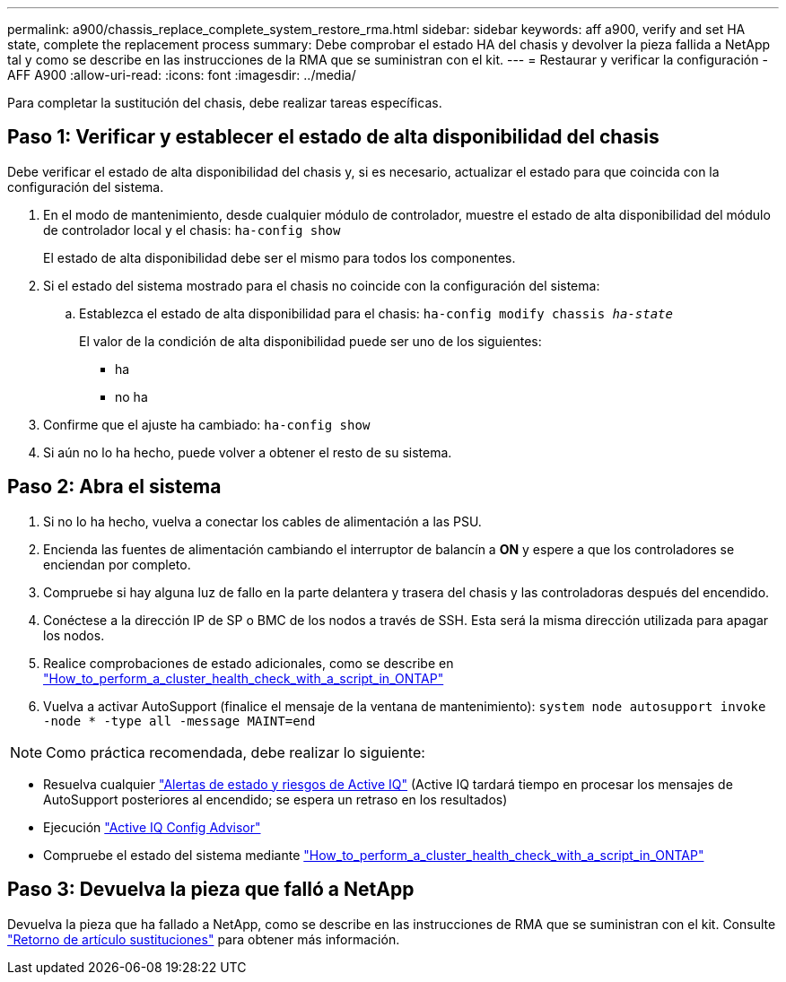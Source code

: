 ---
permalink: a900/chassis_replace_complete_system_restore_rma.html 
sidebar: sidebar 
keywords: aff a900, verify and set HA state, complete the replacement process 
summary: Debe comprobar el estado HA del chasis y devolver la pieza fallida a NetApp tal y como se describe en las instrucciones de la RMA que se suministran con el kit. 
---
= Restaurar y verificar la configuración - AFF A900
:allow-uri-read: 
:icons: font
:imagesdir: ../media/


[role="lead"]
Para completar la sustitución del chasis, debe realizar tareas específicas.



== Paso 1: Verificar y establecer el estado de alta disponibilidad del chasis

Debe verificar el estado de alta disponibilidad del chasis y, si es necesario, actualizar el estado para que coincida con la configuración del sistema.

. En el modo de mantenimiento, desde cualquier módulo de controlador, muestre el estado de alta disponibilidad del módulo de controlador local y el chasis: `ha-config show`
+
El estado de alta disponibilidad debe ser el mismo para todos los componentes.

. Si el estado del sistema mostrado para el chasis no coincide con la configuración del sistema:
+
.. Establezca el estado de alta disponibilidad para el chasis: `ha-config modify chassis _ha-state_`
+
El valor de la condición de alta disponibilidad puede ser uno de los siguientes:

+
*** ha
*** no ha




. Confirme que el ajuste ha cambiado: `ha-config show`
. Si aún no lo ha hecho, puede volver a obtener el resto de su sistema.




== Paso 2: Abra el sistema

. Si no lo ha hecho, vuelva a conectar los cables de alimentación a las PSU.
. Encienda las fuentes de alimentación cambiando el interruptor de balancín a *ON* y espere a que los controladores se enciendan por completo.
. Compruebe si hay alguna luz de fallo en la parte delantera y trasera del chasis y las controladoras después del encendido.
. Conéctese a la dirección IP de SP o BMC de los nodos a través de SSH. Esta será la misma dirección utilizada para apagar los nodos.
. Realice comprobaciones de estado adicionales, como se describe en https://kb.netapp.com/onprem/ontap/os/How_to_perform_a_cluster_health_check_with_a_script_in_ONTAP["How_to_perform_a_cluster_health_check_with_a_script_in_ONTAP"^]
. Vuelva a activar AutoSupport (finalice el mensaje de la ventana de mantenimiento):
`system node autosupport invoke -node * -type all -message MAINT=end`


[]
====

NOTE: Como práctica recomendada, debe realizar lo siguiente:

* Resuelva cualquier https://activeiq.netapp.com/["Alertas de estado y riesgos de Active IQ"^] (Active IQ tardará tiempo en procesar los mensajes de AutoSupport posteriores al encendido; se espera un retraso en los resultados)
* Ejecución https://mysupport.netapp.com/site/tools/tool-eula/activeiq-configadvisor["Active IQ Config Advisor"^]
* Compruebe el estado del sistema mediante https://kb.netapp.com/onprem/ontap/os/How_to_perform_a_cluster_health_check_with_a_script_in_ONTAP["How_to_perform_a_cluster_health_check_with_a_script_in_ONTAP"^]


====


== Paso 3: Devuelva la pieza que falló a NetApp

Devuelva la pieza que ha fallado a NetApp, como se describe en las instrucciones de RMA que se suministran con el kit. Consulte https://mysupport.netapp.com/site/info/rma["Retorno de artículo  sustituciones"] para obtener más información.

